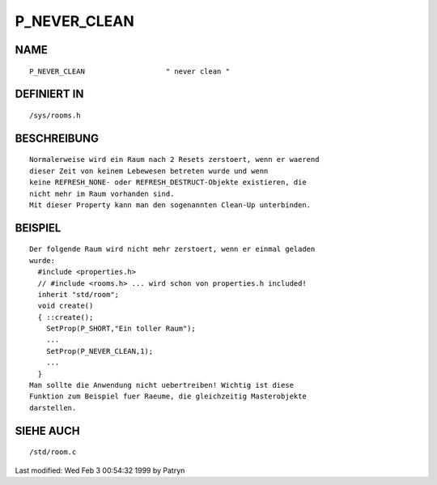 P_NEVER_CLEAN
=============

NAME
----
::

	P_NEVER_CLEAN			" never clean "                   

DEFINIERT IN
------------
::

	/sys/rooms.h

BESCHREIBUNG
------------
::

	Normalerweise wird ein Raum nach 2 Resets zerstoert, wenn er waerend
	dieser Zeit von keinem Lebewesen betreten wurde und wenn
	keine REFRESH_NONE- oder REFRESH_DESTRUCT-Objekte existieren, die
	nicht mehr im Raum vorhanden sind.
	Mit dieser Property kann man den sogenannten Clean-Up unterbinden.

BEISPIEL
--------
::

	Der folgende Raum wird nicht mehr zerstoert, wenn er einmal geladen
	wurde:
	  #include <properties.h>
	  // #include <rooms.h> ... wird schon von properties.h included!
	  inherit "std/room";
	  void create()
	  { ::create();
	    SetProp(P_SHORT,"Ein toller Raum");
	    ...
	    SetProp(P_NEVER_CLEAN,1);
	    ...
	  }
	Man sollte die Anwendung nicht uebertreiben! Wichtig ist diese
	Funktion zum Beispiel fuer Raeume, die gleichzeitig Masterobjekte
	darstellen.

SIEHE AUCH
----------
::

	/std/room.c


Last modified: Wed Feb  3 00:54:32 1999 by Patryn


